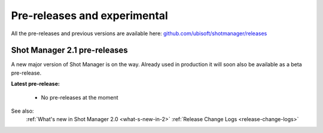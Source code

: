 .. _experimental:

Pre-releases and experimental
=============================

All the pre-releases and previous versions are available here: `github.com/ubisoft/shotmanager/releases <https://github.com/ubisoft/shotmanager/releases>`__


Shot Manager 2.1 pre-releases
-----------------------------

A new major version of Shot Manager is on the way. Already used in production it will soon also be
available as a beta pre-release.

.. _latest-pre-release:

**Latest pre-release:**

    - No pre-releases at the moment

See also:
    :ref:`What's new in Shot Manager 2.0 <what-s-new-in-2>`
    :ref:`Release Change Logs <release-change-logs>`






